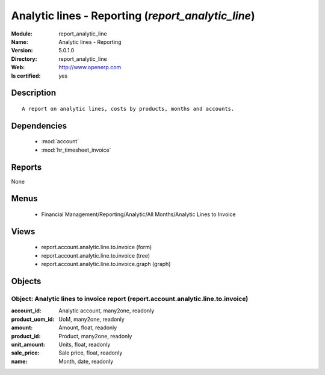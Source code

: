 
.. module:: report_analytic_line
    :synopsis: Analytic lines - Reporting
    :noindex:
.. 

.. raw:: html

    <link rel="stylesheet" href="../_static/hide_objects_in_sidebar.css" type="text/css" />

Analytic lines - Reporting (*report_analytic_line*)
===================================================
:Module: report_analytic_line
:Name: Analytic lines - Reporting
:Version: 5.0.1.0
:Directory: report_analytic_line
:Web: http://www.openerp.com
:Is certified: yes

Description
-----------

::

  A report on analytic lines, costs by products, months and accounts.

Dependencies
------------

 * :mod:`account`
 * :mod:`hr_timesheet_invoice`

Reports
-------

None


Menus
-------

 * Financial Management/Reporting/Analytic/All Months/Analytic Lines to Invoice

Views
-----

 * report.account.analytic.line.to.invoice (form)
 * report.account.analytic.line.to.invoice (tree)
 * report.account.analytic.line.to.invoice.graph (graph)


Objects
-------

Object: Analytic lines to invoice report (report.account.analytic.line.to.invoice)
##################################################################################



:account_id: Analytic account, many2one, readonly





:product_uom_id: UoM, many2one, readonly





:amount: Amount, float, readonly





:product_id: Product, many2one, readonly





:unit_amount: Units, float, readonly





:sale_price: Sale price, float, readonly





:name: Month, date, readonly


